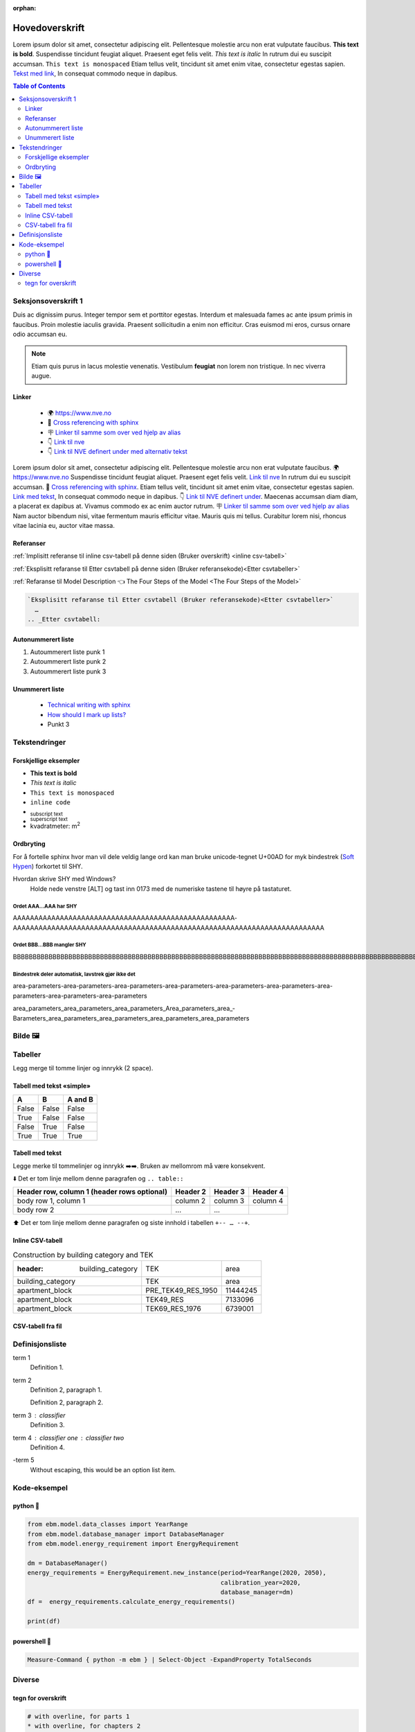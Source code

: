 :orphan:

Hovedoverskrift
###############

Lorem ipsum dolor sit amet, consectetur adipiscing elit. Pellentesque molestie arcu non erat vulputate faucibus.
**This text is bold**. Suspendisse tincidunt feugiat aliquet. Praesent eget felis velit. *This text is italic*
In rutrum dui eu suscipit accumsan. ``This text is monospaced`` Etiam tellus velit, tincidunt sit amet enim vitae,
consectetur egestas sapien. `Tekst med link <https://www.jeffquast.com/post/technical_writing_with_sphinx/>`_, In
consequat commodo neque in dapibus.


.. contents:: Table of Contents
   :depth: 2
   :local:


Seksjonsoverskrift 1
====================

Duis ac dignissim purus. Integer tempor sem et porttitor egestas. Interdum et malesuada fames ac ante ipsum primis in
faucibus. Proin molestie iaculis gravida. Praesent sollicitudin a enim non efficitur. Cras
euismod mi eros, cursus ornare odio accumsan eu.



.. note::

   Etiam quis purus in lacus molestie venenatis. Vestibulum **feugiat** non lorem non tristique. In nec viverra augue.


Linker
------

 * 🌍 https://www.nve.no
 * 🔗 `Cross referencing with sphinx <https://docs.readthedocs.com/platform/latest/guides/cross-referencing-with-sphinx.html#explicit-targets>`_
 * 🪧 `Linker til samme som over ved hjelp av alias <Cross referencing with sphinx_>`_
 * 👇 `Link til nve`_
 * 👇 `Link til NVE definert under med alternativ tekst <link til nve_>`_

Lorem ipsum dolor sit amet, consectetur adipiscing elit. Pellentesque molestie arcu non erat vulputate faucibus.
🌍 https://www.nve.no Suspendisse tincidunt feugiat aliquet. Praesent eget felis velit. `Link til nve`_
In rutrum dui eu suscipit accumsan. 🔗 `Cross referencing with sphinx <https://docs.readthedocs.com/platform/latest/guides/cross-referencing-with-sphinx.html#explicit-targets>`_.
Etiam tellus velit, tincidunt sit amet enim vitae, consectetur egestas sapien. `Link med tekst <https://www.jeffquast.com/post/technical_writing_with_sphinx>`_, In
consequat commodo neque in dapibus. 👇 `Link til NVE definert under <link til nve_>`_. Maecenas accumsan diam diam, a placerat
ex dapibus at. Vivamus commodo ex ac enim auctor rutrum.
🪧 `Linker til samme som over ved hjelp av alias <Cross referencing with sphinx_>`_ Nam auctor bibendum nisi, vitae
fermentum mauris efficitur vitae. Mauris quis mi tellus. Curabitur lorem nisi, rhoncus vitae lacinia eu, auctor
vitae massa.

.. _link til nve: https://www.nve.no/


.. seealso::

   ℹ️ `»Using Sphinx basics »hyperlinks <https://www.sphinx-doc.org/en/master/usage/restructuredtext/basics.html#hyperlinks>`_


Referanser
----------

:ref:`Implisitt referanse til inline csv-tabell på denne siden (Bruker overskrift) <inline csv-tabell>`

:ref:`Eksplisitt refaranse til Etter csvtabell på denne siden (Bruker referansekode)<Etter csvtabeller>`

:ref:`Refaranse til Model Description 👈 The Four Steps of the Model <The Four Steps of the Model>`


.. code-block:: rst

   `Eksplisitt refaranse til Etter csvtabell (Bruker referansekode)<Etter csvtabeller>`
     …
   .. _Etter csvtabell:



Autonummerert liste
-------------------

#. Autoummerert liste punk 1
#. Autoummerert liste punk 2
#. Autoummerert liste punk 3


Unummerert liste
----------------
 * `Technical writing with sphinx <https://www.sphinx-doc.org/en/master/usage/restructuredtext/basics.html/>`_
 * `How should I mark up lists? <https://docutils.sourceforge.io/FAQ.html#how-should-i-mark-up-lists/>`_
 * Punkt 3


Tekstendringer
==============

Forskjellige eksempler
----------------------

- **This text is bold**
- *This text is italic*
- ``This text is monospaced``
- ``inline code``
- :sub:`subscript text`
- :sup:`superscript text`
- kvadratmeter: m\ :sup:`2`


Ordbryting
----------

For å fortelle sphinx hvor man vil dele veldig lange ord kan man bruke unicode-tegnet U+00AD for myk bindestrek (`Soft Hypen <https://en.wikipedia.org/wiki/Soft_hyphen>`_) forkortet til SHY.

Hvordan skrive SHY med Windows?
    Holde nede venstre [ALT] og tast inn 0173 med de numeriske tastene til høyre på tastaturet.

Ordet AAA…AAA har SHY
^^^^^^^^^^^^^^^^^^^^^

AAAAAAAAAAAAAAAAAAAAAAAAAAAAAAAAAAAAAAAAAAAAAAAAAAAA­AAAAAAAAAAAAAAAAAAAAAAAAAAAAAAAAAAAAAAAAAAAAAAAAAAAAAAAAAAA­AAAAAAAAAAAAAA


Ordet BBB…BBB mangler SHY
^^^^^^^^^^^^^^^^^^^^^^^^^
BBBBBBBBBBBBBBBBBBBBBBBBBBBBBBBBBBBBBBBBBBBBBBBBBBBBBBBBBBBBBBBBBBBBBBBBBBBBBBBBBBBBBBBBBBBBBBBBBBBBBBBBBBBBBBBBBBBBBBBBBBBBBBBBBBBBBBB


Bindestrek deler automatisk, lavstrek gjør ikke det
^^^^^^^^^^^^^^^^^^^^^^^^^^^^^^^^^^^^^^^^^^^^^^^^^^^

area-parameters-area-parameters-area-parameters-area-parameters-area-parameters-area-parameters-area-parameters-area-parameters-area-parameters

area_parameters_area_parameters_area_parameters_Area_parameters_area_­Barameters_area_parameters_area_parameters_area_parameters_area_parameters


Bilde 🖼️
========

.. image:: _static/kjetil_lund.jpg
   :alt: Kjetil Lund, Director General of NVE
   :width: 300px
   :align: center


Tabeller
========

.. container:: boxed

   Legg merge til tomme linjer og innrykk (2 space).


Tabell med tekst «simple»
-------------------------


.. table::

  =====  =====  =======
  A      B      A and B
  =====  =====  =======
  False  False  False
  True   False  False
  False  True   False
  True   True   True
  =====  =====  =======


Tabell med tekst
----------------

Legge merke til tommelinjer og innrykk ➡️➡️. Bruken av mellomrom må være konsekvent.

⬇️ Det er tom linje mellom denne paragrafen og ``.. table::``

.. table::

  +------------------------+------------+----------+----------+
  | Header row, column 1   | Header 2   | Header 3 | Header 4 |
  | (header rows optional) |            |          |          |
  +========================+============+==========+==========+
  | body row 1, column 1   | column 2   | column 3 | column 4 |
  +------------------------+------------+----------+----------+
  | body row 2             | ...        | ...      |          |
  +------------------------+------------+----------+----------+

⬆️ Det er tom linje mellom denne paragrafen og siste innhold i tabellen ``+-- … --+``.



Inline CSV-tabell
-----------------
.. csv-table:: Construction by building category and TEK

   :header: building_category,TEK,area
    building_category,TEK,area
    apartment_block,PRE_TEK49_RES_1950,11444245
    apartment_block,TEK49_RES,7133096
    apartment_block,TEK69_RES_1976,6739001


CSV-tabell fra fil
------------------

.. csv-table:: Area forecast output
   :file: tables\example_four_output.csv
   :header-rows: 1


.. _Etter csvtabeller:


Definisjonsliste
================


term 1
    Definition 1.

term 2
    Definition 2, paragraph 1.

    Definition 2, paragraph 2.

term 3 : classifier
    Definition 3.

term 4 : classifier one : classifier two
    Definition 4.

\-term 5
    Without escaping, this would be an option list item.


Kode-eksempel
==============

python 🐍
---------

.. code-block:: python

   from ebm.model.data_classes import YearRange
   from ebm.model.database_manager import DatabaseManager
   from ebm.model.energy_requirement import EnergyRequirement

   dm = DatabaseManager()
   energy_requirements = EnergyRequirement.new_instance(period=YearRange(2020, 2050),
                                                        calibration_year=2020,
                                                        database_manager=dm)
   df =  energy_requirements.calculate_energy_requirements()

   print(df)


.. _Etter Python:




powershell 🐚
-------------

.. code-block:: powershell

   Measure-Command { python -m ebm } | Select-Object -ExpandProperty TotalSeconds

Diverse
=======

tegn for overskrift
-------------------

.. code-block:: text

   # with overline, for parts 1
   * with overline, for chapters 2
   =, for sections 3
   -, for subsections 4
   ^, for subsubsections 5
   ", for paragraphs 6

.. |date| date::

Last Updated on |date|.

Version: |version|.
